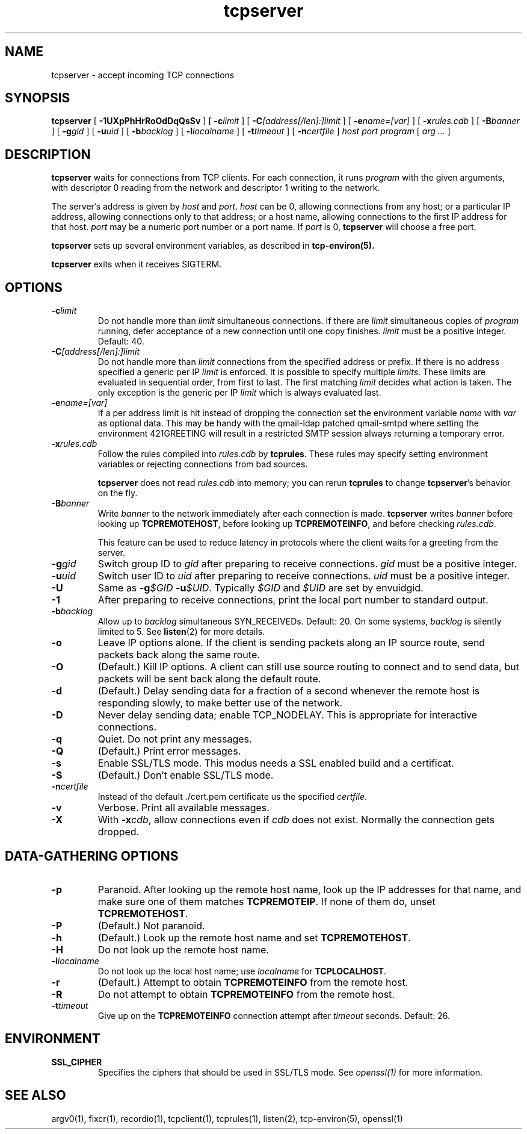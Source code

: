 .TH tcpserver 1
.SH NAME
tcpserver \- accept incoming TCP connections
.SH SYNOPSIS
.B tcpserver
[
.B \-1UXpPhHrRoOdDqQsSv
]
[
.B \-c\fIlimit
]
[
.B \-C\fI[address[/len]:]limit
]
[
.B \-e\fIname=[var]
]
[
.B \-x\fIrules.cdb
]
[
.B \-B\fIbanner
]
[
.B \-g\fIgid
]
[
.B \-u\fIuid
]
[
.B \-b\fIbacklog
]
[
.B \-l\fIlocalname
]
[
.B \-t\fItimeout
]
[
.B \-n\fIcertfile
]
.I host
.I port
.I program
[
.I arg ...
]
.SH DESCRIPTION
.B tcpserver
waits for connections from TCP clients.
For each connection, it runs
.I program
with the given arguments,
with descriptor 0 reading from the network
and descriptor 1 writing to the network.

The server's address is given by
.I host
and
.IR port .
.I host
can be 0, allowing connections from any host;
or a particular IP address,
allowing connections only to that address;
or a host name, allowing connections to the first IP address
for that host.
.I port
may be a numeric port number
or a port name.
If
.I port
is 0,
.B tcpserver
will choose a free port.

.B tcpserver
sets up several environment variables,
as described in
.B tcp-environ(5).

.B tcpserver
exits when it receives SIGTERM.
.SH "OPTIONS"
.TP
.B \-c\fIlimit
Do not handle more than
.I limit
simultaneous connections.
If there are
.I limit
simultaneous copies of
.I program
running, defer acceptance of a new connection
until one copy finishes.
.I limit
must be a positive integer.
Default: 40.
.TP
.B \-C\fI[address[/len]:]limit
Do not handle more than
.I limit
connections from the specified address or prefix.
If there is no address specified a generic per IP
.I limit
is enforced.
It is possible to specify multiple
.IR limits .
These limits are evaluated in sequential order, from first to last.
The first matching
.I limit
decides what action is taken.
The only exception is the generic per IP
.I limit
which is always evaluated last.
.TP
.B \-e\fIname=[var]
If a per address limit is hit instead of dropping the connection set the
environment variable
.I name
with
.I var
as optional data.
This may be handy with the qmail-ldap patched qmail-smtpd where setting
the environment 421GREETING will result in a restricted SMTP session always
returning a temporary error.
.TP
.B \-x\fIrules.cdb
Follow the rules compiled into
.I rules.cdb
by
.BR tcprules .
These rules may specify setting environment variables
or rejecting connections from bad sources.

.B tcpserver
does not read
.I rules.cdb
into memory;
you can rerun
.B tcprules
to change
.BR tcpserver 's
behavior on the fly.
.TP
.B \-B\fIbanner
Write
.I banner
to the network immediately after each connection is made.
.B tcpserver
writes
.I banner
before looking up
.BR TCPREMOTEHOST ,
before looking up
.BR TCPREMOTEINFO ,
and before checking
.IR rules.cdb .

This feature can be used to reduce latency in protocols
where the client waits for a greeting from the server.
.TP
.B \-g\fIgid
Switch group ID to
.I gid
after preparing to receive connections.
.I gid
must be a positive integer.
.TP
.B \-u\fIuid
Switch user ID to 
.I uid
after preparing to receive connections.
.I uid
must be a positive integer.
.TP
.B \-U
Same as
.B \-g\fI$GID
.BR \-u\fI$UID .
Typically
.I $GID
and
.I $UID
are set by envuidgid.
.TP
.B \-1
After preparing to receive connections,
print the local port number to standard output.
.TP
.B \-b\fIbacklog
Allow up to
.I backlog
simultaneous SYN_RECEIVEDs.
Default: 20.
On some systems,
.I backlog
is silently limited to 5.
See
.BR listen (2)
for more details.
.TP
.B \-o
Leave IP options alone.
If the client is sending packets along an IP source route,
send packets back along the same route.
.TP
.B \-O
(Default.)
Kill IP options.
A client can still use source routing to connect and to send data,
but packets will be sent back along the default route.
.TP
.B \-d
(Default.)
Delay sending data for a fraction of a second whenever the
remote host is responding slowly,
to make better use of the network.
.TP
.B \-D
Never delay sending data;
enable TCP_NODELAY.
This is appropriate for interactive connections.
.TP
.B \-q
Quiet.
Do not print any messages.
.TP
.B \-Q
(Default.)
Print error messages.
.TP
.B \-s
Enable SSL/TLS mode. This modus needs a SSL enabled build and a certificat.
.TP
.B \-S
(Default.)
Don't enable SSL/TLS mode.
.TP
.B \-n\fIcertfile
Instead of the default ./cert.pem certificate us the specified
.IR certfile .
.TP
.B \-v
Verbose.
Print all available messages.
.TP
.B \-X
With
.BR -x\fIcdb ,
allow connections even if
.I cdb
does not exist.
Normally the connection gets dropped.
.SH "DATA-GATHERING OPTIONS"
.TP
.B \-p
Paranoid.
After looking up the remote host name,
look up the IP addresses for that name,
and make sure one of them matches
.BR TCPREMOTEIP .
If none of them do,
unset
.BR TCPREMOTEHOST .
.TP
.B \-P
(Default.)
Not paranoid.
.TP
.B \-h
(Default.)
Look up the remote host name and set
.BR TCPREMOTEHOST .
.TP
.B \-H
Do not look up the remote host name.
.TP
.B \-l\fIlocalname
Do not look up the local host name;
use
.I localname
for
.BR TCPLOCALHOST .
.TP
.B \-r
(Default.)
Attempt to obtain
.B TCPREMOTEINFO
from the remote host.
.TP
.B \-R
Do not attempt to obtain
.B TCPREMOTEINFO
from the remote host.
.TP
.B \-t\fItimeout
Give up on the 
.B TCPREMOTEINFO
connection attempt
after
.I timeout
seconds. Default: 26.
.SH ENVIRONMENT
.TP
.B SSL_CIPHER
Specifies the ciphers that should be used in SSL/TLS mode.
See
.I openssl(1)
for more information.
.SH "SEE ALSO"
argv0(1),
fixcr(1),
recordio(1),
tcpclient(1),
tcprules(1),
listen(2),
tcp-environ(5),
openssl(1)
